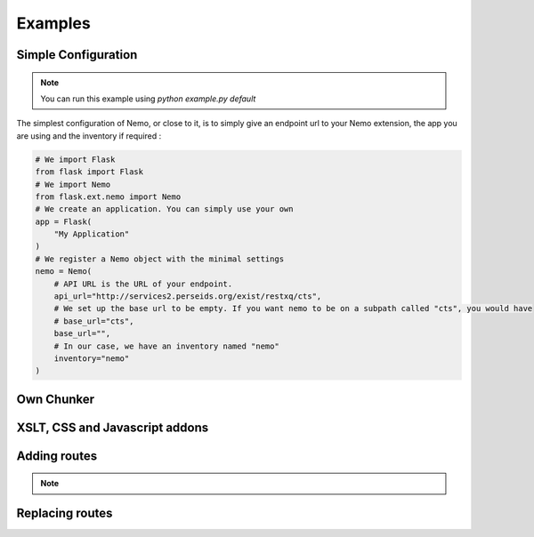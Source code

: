 Examples
========

Simple Configuration
####################

.. note:: You can run this example using `python example.py default`

The simplest configuration of Nemo, or close to it, is to simply give an endpoint url to your Nemo extension, the app you are using
and the inventory if required :

.. code-block:: python

    # We import Flask
    from flask import Flask
    # We import Nemo
    from flask.ext.nemo import Nemo
    # We create an application. You can simply use your own
    app = Flask(
        "My Application"
    )
    # We register a Nemo object with the minimal settings
    nemo = Nemo(
        # API URL is the URL of your endpoint.
        api_url="http://services2.perseids.org/exist/restxq/cts",
        # We set up the base url to be empty. If you want nemo to be on a subpath called "cts", you would have
        # base_url="cts",
        base_url="",
        # In our case, we have an inventory named "nemo"
        inventory="nemo"
    )


Own Chunker
###########

XSLT, CSS and Javascript addons
###############################

Adding routes
#############

.. note::
    .. autoclass:: examples.configs.NemoDouble
        :members:

Replacing routes
################
